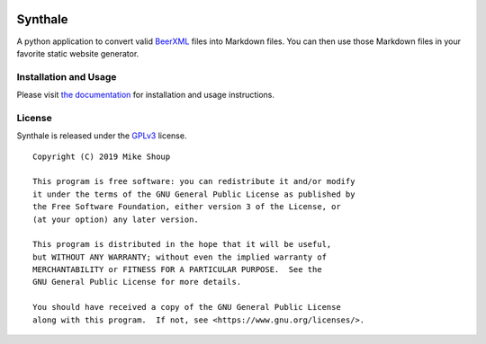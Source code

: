 .. image:: https://circleci.com/gh/shouptech/synthale.svg?style=shield
  :target: https://circleci.com/gh/shouptech/synthale

.. image:: https://codecov.io/gh/shouptech/synthale/branch/master/graph/badge.svg
  :target: https://codecov.io/gh/shouptech/synthale


Synthale
========

A python application to convert valid BeerXML_ files into Markdown files. You
can then use those Markdown files in your favorite static website generator.

.. _BeerXML: http://www.beerxml.com/


Installation and Usage
----------------------

Please visit `the documentation`_ for installation and usage instructions.

.. _`the documentation`: https://synthale.readthedocs.io/en/latest/index.html


License
-------

Synthale is released under the GPLv3_ license.

.. _GPLv3: LICENSE

::

  Copyright (C) 2019 Mike Shoup

  This program is free software: you can redistribute it and/or modify
  it under the terms of the GNU General Public License as published by
  the Free Software Foundation, either version 3 of the License, or
  (at your option) any later version.

  This program is distributed in the hope that it will be useful,
  but WITHOUT ANY WARRANTY; without even the implied warranty of
  MERCHANTABILITY or FITNESS FOR A PARTICULAR PURPOSE.  See the
  GNU General Public License for more details.

  You should have received a copy of the GNU General Public License
  along with this program.  If not, see <https://www.gnu.org/licenses/>.
